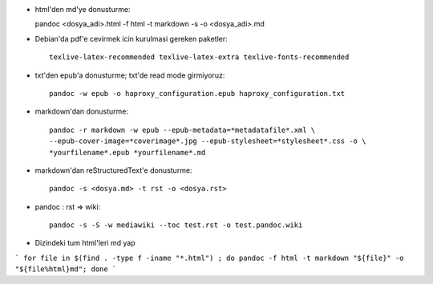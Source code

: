 * html'den md'ye donusturme::

  pandoc  <dosya_adi>.html -f html -t markdown -s -o <dosya_adi>.md

* Debian'da pdf'e cevirmek icin kurulmasi gereken paketler::

    texlive-latex-recommended texlive-latex-extra texlive-fonts-recommended

* txt'den epub'a donusturme; txt'de read mode girmiyoruz::

    pandoc -w epub -o haproxy_configuration.epub haproxy_configuration.txt 

* markdown'dan donusturme::

    pandoc -r markdown -w epub --epub-metadata=*metadatafile*.xml \
    --epub-cover-image=*coverimage*.jpg --epub-stylesheet=*stylesheet*.css -o \
    *yourfilename*.epub *yourfilename*.md

* markdown'dan reStructuredText'e donusturme::

    pandoc -s <dosya.md> -t rst -o <dosya.rst>

* pandoc : rst => wiki::

    pandoc -s -S -w mediawiki --toc test.rst -o test.pandoc.wiki

* Dizindeki tum html'leri md yap
```
for file in $(find . -type f -iname "*.html") ; do pandoc -f html -t markdown "${file}" -o "${file%html}md"; done
```
